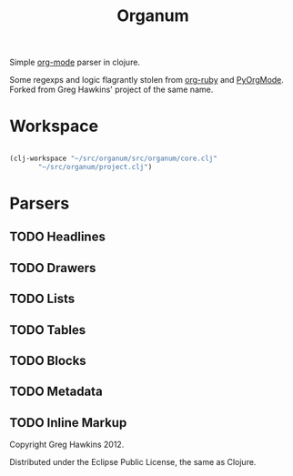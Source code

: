 #+title: Organum

Simple [[http://orgmode.org][org-mode]] parser in clojure.

Some regexps and logic flagrantly stolen from [[https://github.com/bdewey/org-ruby][org-ruby]] and [[https://github.com/bjonnh/PyOrgMode][PyOrgMode]]. Forked from Greg Hawkins' project of the same name.

* Workspace

#+BEGIN_SRC emacs-lisp

  (clj-workspace "~/src/organum/src/organum/core.clj"
		 "~/src/organum/project.clj")

#+END_SRC

* Parsers

** TODO Headlines

** TODO Drawers

** TODO Lists

** TODO Tables

** TODO Blocks

** TODO Metadata

** TODO Inline Markup

Copyright Greg Hawkins 2012. 

Distributed under the Eclipse Public License, the same as Clojure.
